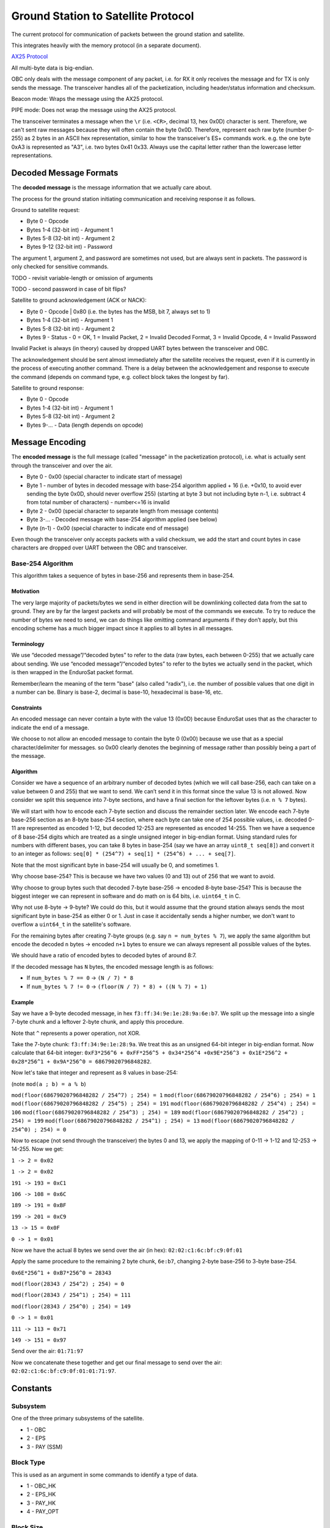 Ground Station to Satellite Protocol
====================================

The current protocol for communication of packets between the ground station and satellite.

This integrates heavily with the memory protocol (in a separate document).

`AX25 Protocol <https://www.tapr.org/pub_ax25.html>`_

All multi-byte data is big-endian.

OBC only deals with the message component of any packet, i.e. for RX it only receives the message and for TX is only sends the message. The transceiver handles all of the packetization, including header/status information and checksum.

Beacon mode: Wraps the message using the AX25 protocol.

PIPE mode: Does not wrap the message using the AX25 protocol.

The transceiver terminates a message when the ``\r`` (i.e. ``<CR>``, decimal 13, hex 0x0D) character is sent. Therefore, we can't sent raw messages because they will often contain the byte 0x0D. Therefore, represent each raw byte (number 0-255) as 2 bytes in an ASCII hex representation, similar to how the transceiver's ES+ commands work. e.g. the one byte 0xA3 is represented as "A3", i.e. two bytes 0x41 0x33. Always use the capital letter rather than the lowercase letter representations.

Decoded Message Formats
-----------------------

The **decoded message** is the message information that we actually care about.

The process for the ground station initiating communication and receiving response it as follows.

Ground to satellite request:

- Byte 0 - Opcode
- Bytes 1-4 (32-bit int) - Argument 1
- Bytes 5-8 (32-bit int) - Argument 2
- Bytes 9-12 (32-bit int) - Password

The argument 1, argument 2, and password are sometimes not used, but are always sent in packets. The password is only checked for sensitive commands.

TODO - revisit variable-length or omission of arguments

TODO - second password in case of bit flips?

Satellite to ground acknowledgement (ACK or NACK):

- Byte 0 - Opcode | 0x80 (i.e. the bytes has the MSB, bit 7, always set to 1)
- Bytes 1-4 (32-bit int) - Argument 1
- Bytes 5-8 (32-bit int) - Argument 2
- Bytes 9 - Status - 0 = OK, 1 = Invalid Packet, 2 = Invalid Decoded Format, 3 = Invalid Opcode, 4 = Invalid Password

Invalid Packet is always (in theory) caused by dropped UART bytes between the transceiver and OBC.

The acknowledgement should be sent almost immediately after the satellite receives the request, even if it is currently in the process of executing another command. There is a delay between the acknowledgement and response to execute the command (depends on command type, e.g. collect block takes the longest by far).

Satellite to ground response:

- Byte 0 - Opcode
- Bytes 1-4 (32-bit int) - Argument 1
- Bytes 5-8 (32-bit int) - Argument 2
- Bytes 9-... - Data (length depends on opcode)

Message Encoding
----------------

The **encoded message** is the full message (called "message" in the packetization protocol), i.e. what is actually sent through the transceiver and over the air.

- Byte 0 - 0x00 (special character to indicate start of message)
- Byte 1 - number of bytes in decoded message with base-254 algorithm applied + 16 (i.e. +0x10, to avoid ever sending the byte 0x0D, should never overflow 255) (starting at byte 3 but not including byte n-1, i.e. subtract 4 from total number of characters) - number<=16 is invalid
- Byte 2 - 0x00 (special character to separate length from message contents)
- Byte 3-... - Decoded message with base-254 algorithm applied (see below)
- Byte (n-1) - 0x00 (special character to indicate end of message)

Even though the transceiver only accepts packets with a valid checksum, we add the start and count bytes in case characters are dropped over UART between the OBC and transceiver.

Base-254 Algorithm
^^^^^^^^^^^^^^^^^^

This algorithm takes a sequence of bytes in base-256 and represents them in base-254.

Motivation
++++++++++

The very large majority of packets/bytes we send in either direction will be downlinking collected data from the sat to ground. They are by far the largest packets and will probably be most of the commands we execute. To try to reduce the number of bytes we need to send, we can do things like omitting command arguments if they don’t apply, but this encoding scheme has a much bigger impact since it applies to all bytes in all messages.

Terminology
+++++++++++

We use “decoded message”/“decoded bytes” to refer to the data (raw bytes, each between 0-255) that we actually care about sending. We use “encoded message”/“encoded bytes” to refer to the bytes we actually send in the packet, which is then wrapped in the EnduroSat packet format.

Remember/learn the meaning of the term "base" (also called "radix"), i.e. the number of possible values that one digit in a number can be. Binary is base-2, decimal is base-10, hexadecimal is base-16, etc.

Constraints
+++++++++++

An encoded message can never contain a byte with the value 13 (0x0D) because EnduroSat uses that as the character to indicate the end of a message.

We choose to not allow an encoded message to contain the byte 0 (0x00) because we use that as a special character/delimiter for messages. so 0x00 clearly denotes the beginning of message rather than possibly being a part of the message.

Algorithm
+++++++++

Consider we have a sequence of an arbitrary number of decoded bytes (which we will call base-256, each can take on a value between 0 and 255) that we want to send. We can’t send it in this format since the value 13 is not allowed. Now consider we split this sequence into 7-byte sections, and have a final section for the leftover bytes (i.e. ``n % 7`` bytes).

We will start with how to encode each 7-byte section and discuss the remainder section later. We encode each 7-byte base-256 section as an 8-byte base-254 section, where each byte can take one of 254 possible values, i.e. decoded 0-11 are represented as encoded 1-12, but decoded 12-253 are represented as encoded 14-255. Then we have a sequence of 8 base-254 digits which are treated as a single unsigned integer in big-endian format. Using standard rules for numbers with different bases, you can take 8 bytes in base-254 (say we have an array ``uint8_t seq[8]``) and convert it to an integer as follows: ``seq[0] * (254^7) + seq[1] * (254^6) + ... + seq[7]``.

Note that the most significant byte in base-254 will usually be 0, and sometimes 1.

Why choose base-254? This is because we have two values (0 and 13) out of 256 that we want to avoid.

Why choose to group bytes such that decoded 7-byte base-256 -> encoded 8-byte base-254? This is because the biggest integer we can represent in software and do math on is 64 bits, i.e. ``uint64_t`` in C.

Why not use 8-byte -> 9-byte? We could do this, but it would assume that the ground station always sends the most significant byte in base-254 as either 0 or 1. Just in case it accidentally sends a higher number, we don't want to overflow a ``uint64_t`` in the satellite's software.

For the remaining bytes after creating 7-byte groups (e.g. say ``n = num_bytes % 7``), we apply the same algorithm but encode the decoded ``n`` bytes -> encoded ``n+1`` bytes to ensure we can always represent all possible values of the bytes.

We should have a ratio of encoded bytes to decoded bytes of around 8:7.

If the decoded message has ``N`` bytes, the encoded message length is as follows:

- If ``num_bytes % 7 == 0`` -> ``(N / 7) * 8``
- If ``num_bytes % 7 != 0`` -> ``(floor(N / 7) * 8) + ((N % 7) + 1)``

Example
+++++++

Say we have a 9-byte decoded message, in hex ``f3:ff:34:9e:1e:28:9a:6e:b7``. We split up the message into a single 7-byte chunk and a leftover 2-byte chunk, and apply this procedure.

Note that ``^`` represents a power operation, not XOR.

Take the 7-byte chunk: ``f3:ff:34:9e:1e:28:9a``. We treat this as an unsigned 64-bit integer in big-endian format. Now calculate that 64-bit integer: ``0xF3*256^6 + 0xFF*256^5 + 0x34*256^4 +0x9E*256^3 + 0x1E*256^2 + 0x28*256^1 + 0x9A*256^0 = 68679020796848282``.

Now let's take that integer and represent as 8 values in base-254:

(note ``mod(a ; b) = a % b``)

``mod(floor(68679020796848282 / 254^7) ; 254) = 1``
``mod(floor(68679020796848282 / 254^6) ; 254) = 1``
``mod(floor(68679020796848282 / 254^5) ; 254) = 191``
``mod(floor(68679020796848282 / 254^4) ; 254) = 106``
``mod(floor(68679020796848282 / 254^3) ; 254) = 189``
``mod(floor(68679020796848282 / 254^2) ; 254) = 199``
``mod(floor(68679020796848282 / 254^1) ; 254) = 13``
``mod(floor(68679020796848282 / 254^0) ; 254) = 0``

Now to escape (not send through the transceiver) the bytes 0 and 13, we apply the mapping of 0-11 -> 1-12 and 12-253 -> 14-255. Now we get:

``1 -> 2 = 0x02``

``1 -> 2 = 0x02``

``191 -> 193 = 0xC1``

``106 -> 108 = 0x6C``

``189 -> 191 = 0xBF``

``199 -> 201 = 0xC9``

``13 -> 15 = 0x0F``

``0 -> 1 = 0x01``

Now we have the actual 8 bytes we send over the air (in hex): ``02:02:c1:6c:bf:c9:0f:01``

Apply the same procedure to the remaining 2 byte chunk, ``6e:b7``, changing 2-byte base-256 to 3-byte base-254.

``0x6E*256^1 + 0xB7*256^0 = 28343``

``mod(floor(28343 / 254^2) ; 254) = 0``

``mod(floor(28343 / 254^1) ; 254) = 111``

``mod(floor(28343 / 254^0) ; 254) = 149``

``0 -> 1 = 0x01``

``111 -> 113 = 0x71``

``149 -> 151 = 0x97``

Send over the air: ``01:71:97``

Now we concatenate these together and get our final message to send over the air: ``02:02:c1:6c:bf:c9:0f:01:01:71:97``.


Constants
---------

Subsystem
^^^^^^^^^

One of the three primary subsystems of the satellite.

- 1 - OBC
- 2 - EPS
- 3 - PAY (SSM)

Block Type
^^^^^^^^^^

This is used as an argument in some commands to identify a type of data.

- 1 - OBC_HK
- 2 - EPS_HK
- 3 - PAY_HK
- 4 - PAY_OPT

Block Size
^^^^^^^^^^

TODO - update

The number of bytes to store a block of a particular type of data, including both the header and data.

size = 10 bytes (header) + (3 bytes * number of fields)

- OBC_HK - 25 bytes
- EPS_HK - 91 bytes
- PAY_HK - 82 bytes
- PAY_OPT - 106 bytes


Commands - Summary
------------------

.. list-table::
    :header-rows: 1
    :stub-columns: 1

    * - Name
      - Password Protected
      - Opcode
      - Argument 1
      - Argument 2
      - Data
    * - Ping OBC
      - No
      - 0x00
      - N/A
      - N/A
      - N/A
    * - Get RTC Date/Time
      - No
      - 0x01
      - N/A
      - N/A
      - 6 bytes
    * - Set RTC Date/Time
      - Yes
      - 0x02
      - date (8 bits YY, 8 bits MM, 8 bits DD)
      - time (8 bits HH, 8 bits MM, 8 bits SS)
      - N/A
    * - Read OBC EEPROM
      - Yes
      - 0x03
      - 32-bit address
      - N/A
      - 4 bytes
    * - Erase OBC EEPROM
      - Yes
      - 0x04
      - 32-bit address (in bytes)
      - N/A
      - N/A
    * - Read OBC RAM Byte
      - Yes
      - 0x05
      - Address (in bytes)
      - N/A
      - 1 byte
    * - Send EPS CAN Message
      - Yes
      - 0x06
      - first 4 bytes of message to send
      - last 4 bytes of message to send
      - 8 bytes
    * - Send PAY CAN Message
      - Yes
      - 0x07
      - first 4 bytes of message to send
      - last 4 bytes of message to send
      - 8 bytes
    * - Actuate PAY Motors
      - Yes
      - 0x08
      - 1 (move plate up) or 2 (move plate down)
      - N/A
      - N/A
    * - Reset Subsystem
      - Yes
      - 0x09
      - subsystem
      - N/A
      - N/A
    * - Set Indefinite Low-Power Mode Enable
      - Yes
      - 0x0A
      - 0 to disable, 1 to enable
      - N/A
      - N/A
    * - Read Most Recent Status Info
      - No
      - 0x10
      - N/A
      - N/A
      - 27 bytes
    * - Read Data Block
      - No
      - 0x11
      - block type
      - block number
      - Block size for argument 1
    * - Read Recent Local Data Block
      - No
      - 0x12
      - block type
      - N/A
      - Block size for argument 1
    * - Read Primary Command Blocks
      - No
      - 0x13
      - starting block number
      - number of blocks (count, must be <= 5 or else nothing will be read and 0 bytes of data will be given back)
      - (19 * ``count``) bytes
    * - Read Secondary Command Blocks
      - No
      - 0x14
      - starting block number
      - number of blocks (count, must be <= 5 or else nothing will be read and 0 bytes of data will be given back)
      - (19 * ``count``) bytes
    * - Read Raw Memory Bytes
      - Yes
      - 0x15
      - Starting address (in bytes)
      - Count (number of bytes)
      - ``count`` bytes
    * - Erase Memory Physical Sector
      - Yes
      - 0x16
      - Address (in bytes)
      - 1 if auto scheduled, 0 otherwise
      - N/A
    * - Erase Memory Physical Block
      - Yes
      - 0x17
      - address (in bytes)
      - N/A
      - N/A
    * - Erase All Memory
      - Yes
      - 0x18
      - N/A
      - N/A
      - N/A
    * - Collect Data Block
      - No
      - 0x20
      - block type
      - automatic (1 for auto)
      - 3 bytes (if auto)
    * - Get Current Block Number
      - No
      - 0x21
      - block type
      - N/A
      - 4 bytes
    * - Set Current Block Number
      - Yes
      - 0x22
      - block type
      - block number
      - N/A
    * - Get Memory Section Start Address
      - Yes
      - 0x23
      - block type
      - N/A
      - N/A
    * - Set Memory Section Start Address
      - Yes
      - 0x24
      - block type
      - start address
      - N/A
    * - Get Memory Section End Address
      - Yes
      - 0x25
      - block type
      - N/A
      - N/A
    * - Set Memory Section End Address
      - Yes
      - 0x26
      - block type
      - end address
      - N/A
    * - Get Automatic Data Collection Enable
      - No
      - 0x27
      - block type
      - N/A
      - 0 (disable) or 1 (enable)
    * - Set Automatic Data Collection Enable
      - Yes
      - 0x28
      - block type
      - 0 (disable) or 1 (enable)
      - N/A
    * - Get Automatic Data Collection Period
      - No
      - 0x29
      - block type
      - N/A
      - period (in seconds)
    * - Set Automatic Data Collection Period
      - Yes
      - 0x2A
      - block type
      - period (in seconds)
      - N/A
    * - Get Automatic Data Collection Timers
      - No
      - 0x2B
      - N/A
      - N/A
      - N/A
    * - Resync Automatic Data Collection Timers
      - Yes
      - 0x2C
      - N/A
      - N/A
      - N/A




Commands - Descriptions
-----------------------

Ping OBC
^^^^^^^^

Ping OBC to see if it responds. Should be used to check OBC responds to transceiver messages.

Get RTC Date/Time
^^^^^^^^^^^^^^^^^

Gets the current time on the RTC chip connected to OBC.

Data - date YY, date MM, date DD, time HH, time MM, time SS

Set RTC Date/Time
^^^^^^^^^^^^^^^^^

Sets the current time on the RTC chip connected to OBC. This is only intended to be used once during the lifetime of the mission (first contact).

Read OBC EEPROM
^^^^^^^^^^^^^^^

Reads 4 bytes (a `dword` i.e. double word) from EEPROM memory.

Data - read data

Erase OBC EEPROM
^^^^^^^^^^^^^^^^

Erases 4 bytes (a `dword` i.e. double word) in EEPROM memory (sets to all 1's, i.e. 0xFFFFFFFF).

NOTE: Be careful using this, because for example it could force OBC to re-run its initial 30-minute comms delay and try to deploy the antenna again.

Read OBC RAM Byte
^^^^^^^^^^^^^^^^^

Reads a byte from the "data memory" (i.e. RAM) in the OBC microcontroller (see http://download.mikroe.com/documents/compilers/mikroc/avr/help/avr_memory_organization.htm). This is intended to read register values in the MCU for debugging purposes.

Data - read value

TODO - could this be dangerous if reading from an unintended location?

Send EPS CAN Message
^^^^^^^^^^^^^^^^^^^^

OBC sends a CAN message (8 bytes) to EPS and gets a response (8 bytes) back.

Ideas for use cases:

- Request a single field of EPS_HK data (in case the block collection of all measurements at once fails).

Data - response from EPS

Send PAY CAN Message
^^^^^^^^^^^^^^^^^^^^

OBC sends a CAN message (8 bytes) to PAY and gets a response (8 bytes) back.

Data - response from PAY

Actuate PAY Motors
^^^^^^^^^^^^^^^^^^

Actuates the motors in the payload.

This gets its own command (instead of the generic CAN commands) so it can first send them CAN messages to activate temporary low-power mode.

Reset Subsystem
^^^^^^^^^^^^^^^

Resets the microcontroller for the specified subsytem (intentionally runs out the watchdog timer to make it restart its program).

This gets its own command (instead of the generic CAN commands) because EPS and PAY will not respond so it doesn't wait for them.

If resetting OBC, no response message back to ground station.

It is recommended that the ground station team sends a follow-up message to check the uptime/restart time of the subsystem that should have been reset.

Set Indefinite Low-Power Mode Enable
^^^^^^^^^^^^^^^^^^^^^^^^^^^^^^^^^^^^

TODO - figure out what this should do

Read Most Recent Status Info
^^^^^^^^^^^^^^^^^^^^^^^^^^^^

Gets the most recently saved (in flash memory) status information for each subsystem. This is done by subtracting one from each section's current block number and reading that block in memory (does not actually modify the current block number for any sections).

This is intended to be used at the beginning of the pass to detect any restarts or critical status information that should all be obtained in one command.

Data - OBC uptime (3 bytes), OBC restart count (3 bytes), OBC restart reason (1 byte), OBC restart date (3 bytes), OBC restart time (3 bytes), EPS uptime (3 bytes), EPS restart count (3 bytes), EPS restart reason (1 byte), PAY uptime (3 bytes), PAY restart count (3 bytes), PAY restart reason (1 byte)

Read Data Block
^^^^^^^^^^^^^^^

The satellite sends back the specified block of data stored in flash memory.

Read Recent Local Data Block
^^^^^^^^^^^^^^^^^^^^^^^^^^^^

Reads the block of data stored locally in the microcontroller's program memory. This should be the most recent block it has collected, if OBC has not restarted since it collected it.

Generally, this should not be used. It can be used for debugging and very infrequent data collection in case flash memory storage fails.

Read Primary Command Blocks
^^^^^^^^^^^^^^^^^^^^^^^^^^^

The satellite sends back the specified block(s) of primary command data stored in flash memory.

Data - ``count`` number of command blocks (19 bytes each)

All command blocks should be complete, including the status byte.

Read Secondary Command Blocks
^^^^^^^^^^^^^^^^^^^^^^^^^^^^^

The satellite sends back the specified block(s) of secondary command data stored in flash memory.

Data - ``count`` number of command blocks (19 bytes each)

Note that if the range of blocks to read includes the command that will be initiated by this request, the command block for this command will have an unwritten status byte (value 0xFF) because it reads flash memory before completing the command and writing the status byte.

Read Raw Memory Bytes
^^^^^^^^^^^^^^^^^^^^^

The satellite reads and sends back the contents of the flash memory starting at the specified address and reading the specified number of bytes. The maximum number of bytes that can be read in one command is 106 bytes (to match the biggest block type of PAY_OPT, 10 byte header + 32 fields * 3 bytes, don't want to make the message buffers on OBC any longer). Note that if you try to read the command log of the read command, the success bytes will not have been written yet and therefore will be shown as 0xFF.

Data - read data

Erase Memory Physical Sector
^^^^^^^^^^^^^^^^^^^^^^^^^^^^

Ideally argument 1 (address in bytes) should be specified as aligned to a 4 kB boundary, but it will work nonetheless.

The satellite erases one sector (4 kB) of the flash memory (sets every byte to 0xFF, i.e. all 1's). This will happen for the 4 kB sector that includes the specified address, aligned to a 4 kB boundary.

This command may be automatically scheduled by the satellite when advancing the current block number and it is about to start writing data to a new sector.

TODO - maybe functionality to enqueue to the front of the queue to guarantee it will be executed next?

Erase Memory Physical Block
^^^^^^^^^^^^^^^^^^^^^^^^^^^

NOTE: The use of the term "block" here is different from all other uses in general.

Deletes the block in memory containing the specified address. The block size can range from 8kb to 64kb - see pg. 5 of data sheet for memory map and pg. 25 for more details on block erase

Erase All Memory
^^^^^^^^^^^^^^^^

The satellite erases all flash memory on all 3 chips (sets every byte to 0xFF, i.e. all 1's). This would generally be used when changing the satellite's current block number, allowing it to rewrite to addresses that were previously written to. Note that the command log for this command will be written twice to flash, since the first iteration will be erased along with the rest of the flash memory.

BE VERY CAREFUL WITH THIS!!

Collect Data Block
^^^^^^^^^^^^^^^^^^

Note the "automatic" argument indicates whether the command was sent manually from the ground station (0) or was scheduled by automatic data collection (1). The ground station should only send this as 0. A value of 1 will cause OBC to not send a transceiver packet response through the downlink. This is to save power for a frequent operation and to prevent OBC from spamming the ground station with packets when the ground station did not request anything.

Triggers data collection of a block and writes it to flash memory on OBC. Note that this does not send any data back to ground - see "read block" command.

Data - block number (only sends a downlink packet if auto is enabled)

TODO - reset current block number automatically, erase mem sector

Get Current Block Number
^^^^^^^^^^^^^^^^^^^^^^^^

Gets the current block number for the specified block type. The block number represents the index of the block that will be written to memory the next time collection is triggered for that section, i.e. if the current block number is x, blocks 0 to (n-1) have already been collected and written to memory but block x has not.

Data - block number

Set Current Block Number
^^^^^^^^^^^^^^^^^^^^^^^^

Sets the current block number for the specified block type. The block number represents the index of the block that will be written to memory the next time collection is triggered for that section, i.e. if the current block number is x, blocks 0 to (n-1) have already been collected and written to memory but block x has not. This could be used to skip sections of flash memory that are found to be malfunctioning, to reset the block number to 0 when a section reaches the end of its memory and all existing data has already been safely downlinked, or ran when the start address of a section has been changed.

TODO - need to immediately erase the mem sector containing the new address?

Get Memory Section Start Address
^^^^^^^^^^^^^^^^^^^^^^^^^^^^^^^^

TODO

Set Memory Section Start Address
^^^^^^^^^^^^^^^^^^^^^^^^^^^^^^^^

Sets the starting address of a section in OBC flash memory. This could be used if one of the memory chips is found to be malfunctioning in orbit, allowing us to remap the memory sections from ground. Note that changing this will blindly overwrite any data previously in that part of memory.

NOTE: This should be run consecutively with the "Set Memory Section End Address" command.

NOTE: The start and end addresses should be aligned to a 4 kB bounary to avoid unintentional effects of erasing data in neighbouring sections when the "erase memory physical sector" command is executed.

Get Memory Section End Address
^^^^^^^^^^^^^^^^^^^^^^^^^^^^^^

TODO

Set Memory Section End Address
^^^^^^^^^^^^^^^^^^^^^^^^^^^^^^

Sets the end address of a section in OBC flash memory. See above for motivation.

NOTE: This should be run consecutively with the "Set Memory Section Start Address" command.

Get Automatic Data Collection Enable
^^^^^^^^^^^^^^^^^^^^^^^^^^^^^^^^^^^^

TODO

Set Automatic Data Collection Enable
^^^^^^^^^^^^^^^^^^^^^^^^^^^^^^^^^^^^

Turns off or on automatic data collection for one type of data.

Get Automatic Data Collection Period
^^^^^^^^^^^^^^^^^^^^^^^^^^^^^^^^^^^^

TODO

Set Automatic Data Collection Period
^^^^^^^^^^^^^^^^^^^^^^^^^^^^^^^^^^^^

Sets the automatic data collection period for one type of data. Must have ``period >= 60`` or else the state of OBC will not change. This is to prevent data collection from triggering too frequently and constantly filling up the command/CAN queues.

Get Automatic Data Collection Timers
^^^^^^^^^^^^^^^^^^^^^^^^^^^^^^^^^^^^

TODO

Resync Automatic Data Collection Timers
^^^^^^^^^^^^^^^^^^^^^^^^^^^^^^^^^^^^^^^

Resynchronizes timers for data collection for all types of data so they start counting at the same time (reset all to 0, counting up).

